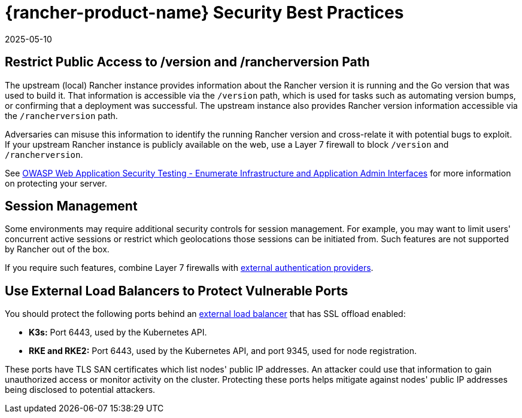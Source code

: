 = {rancher-product-name} Security Best Practices
:revdate: 2025-05-10
:page-revdate: {revdate}

== Restrict Public Access to /version and /rancherversion Path

The upstream (local) Rancher instance provides information about the Rancher version it is running and the Go version that was used to build it. That information is accessible via the `/version` path, which is used for tasks such as automating version bumps, or confirming that a deployment was successful. The upstream instance also provides Rancher version information accessible via the `/rancherversion` path.

Adversaries can misuse this information to identify the running Rancher version and cross-relate it with potential bugs to exploit. If your upstream Rancher instance is publicly available on the web, use a Layer 7 firewall to block `/version` and `/rancherversion`.

See https://owasp.org/www-project-web-security-testing-guide/stable/4-Web_Application_Security_Testing/02-Configuration_and_Deployment_Management_Testing/05-Enumerate_Infrastructure_and_Application_Admin_Interfaces.html[OWASP Web Application Security Testing - Enumerate Infrastructure and Application Admin Interfaces] for more information on protecting your server.

== Session Management

Some environments may require additional security controls for session management. For example, you may want to limit users' concurrent active sessions or restrict which geolocations those sessions can be initiated from. Such features are not supported by Rancher out of the box.

If you require such features, combine Layer 7 firewalls with xref:rancher-admin/users/authn-and-authz/authn-and-authz.adoc#_external_vs_local_authentication[external authentication providers].

== Use External Load Balancers to Protect Vulnerable Ports

You should protect the following ports behind an xref:cluster-admin/kubernetes-resources/load-balancer-and-ingress-controller/layer-4-and-layer-7-load-balancing.adoc#_layer_4_load_balancer[external load balancer] that has SSL offload enabled:

* *K3s:* Port 6443, used by the Kubernetes API.
* *RKE and RKE2:* Port 6443, used by the Kubernetes API, and port 9345, used for node registration.

These ports have TLS SAN certificates which list nodes' public IP addresses. An attacker could use that information to gain unauthorized access or monitor activity on the cluster. Protecting these ports helps mitigate against nodes' public IP addresses being disclosed to potential attackers.
